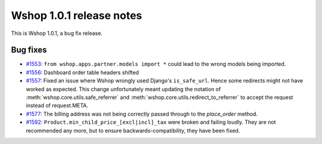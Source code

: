 =========================
Wshop 1.0.1 release notes
=========================

This is Wshop 1.0.1, a bug fix release.

Bug fixes
=========

* `#1553`_: ``from wshop.apps.partner.models import *`` could lead to the
  wrong models being imported.

* `#1556`_: Dashboard order table headers shifted

* `#1557`_: Fixed an issue where Wshop wrongly used Django's ``is_safe_url``.
  Hence some redirects might not have worked as expected. This change
  unfortunately meant updating the notation of
  :meth:`wshop.core.utils.safe_referrer` and
  :meth:`wshop.core.utils.redirect_to_referrer` to accept the request instead
  of request.META.

* `#1577`_: The billing address was not being correctly passed through to the
  `place_order` method.

* `#1592`_: ``Product.min_child_price_[excl|incl]_tax`` were broken and
  failing loudly. They are not recommended any more, but to ensure
  backwards-compatibility, they have been fixed.

  .. _#1553: https://github.com/vituocgia/wshop-core/issues/1553
  .. _#1556: https://github.com/vituocgia/wshop-core/issues/1556
  .. _#1557: https://github.com/vituocgia/wshop-core/issues/1557
  .. _#1577: https://github.com/vituocgia/wshop-core/issues/1577
  .. _#1592: https://github.com/vituocgia/wshop-core/issues/1592

